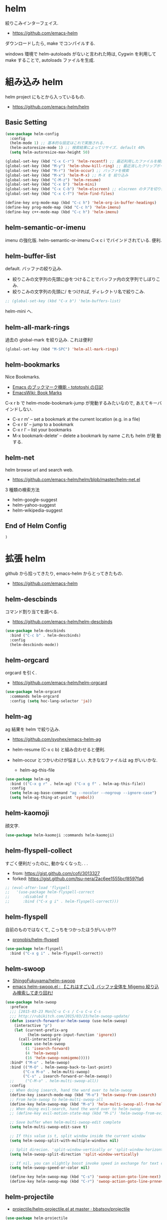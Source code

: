 * helm
  絞りこみインターフェイス.
  - https://github.com/emacs-helm

  ダウンロードしたら, make でコンパイルする.

  windows 環境で helm-autoloads がないと言われた時は,
  Cygwin を利用して make することで, autoloads ファイルを生成.

* 組み込み helm
  helm project にもとから入っているもの.
  - https://github.com/emacs-helm/helm

** Basic Setting 
#+begin_src emacs-lisp
(use-package helm-config
  :config
  (helm-mode 1) ;; 基本的な設定はこれで実施される.
  (helm-autoresize-mode 1) ;; 検索結果によってリサイズ. default 40%
  (setq helm-autoresize-max-height 50)
#+end_src

#+begin_src emacs-lisp
(global-set-key (kbd "C-x C-r") 'helm-recentf) ;; 最近利用したファイルを検索
(global-set-key (kbd "M-y") 'helm-show-kill-ring) ;; 最近消したクリップボード履歴
(global-set-key (kbd "M-r") 'helm-occur) ;; バッファを検索
(global-set-key (kbd "M-x") 'helm-M-x) ;; M-X を 絞り込み
(global-set-key (kbd "C-M-z") 'helm-resume)  
(global-set-key (kbd "C-x b") 'helm-mini)
(global-set-key (kbd "C-x C-b") 'helm-elscreen) ;; elscreen のタブを切り替え
(global-set-key (kbd "C-x C-f") 'helm-find-files)

(define-key org-mode-map (kbd "C-c h") 'helm-org-in-buffer-headings)
(define-key prog-mode-map (kbd "C-c h") 'helm-imenu)
(define-key c++-mode-map (kbd "C-c h") 'helm-imenu)
#+end_src

** helm-semantic-or-imenu
   imenu の強化版. helm-semantic-or-imenu C-x c i でバインドされている. 便利.

** helm-buffer-list
   default. バッファの絞り込み.
   - 絞りこみの文字列の先頭に@をつけることでバッファ内の文字列でしぼりこみ.
   - 絞りこみの文字列の先頭に/ をつければ, ディレクトリ名で絞りこみ.

#+begin_src emacs-lisp
;; (global-set-key (kbd "C-x b") 'helm-buffers-list)
#+end_src

   helm-mini へ.

** helm-all-mark-rings
   過去の global-mark を絞り込み. これは便利!

#+begin_src emacs-lisp
(global-set-key (kbd "M-SPC") 'helm-all-mark-rings)
#+end_src

** helm-bookmarks
   Nice Bookmarks.

  - [[http://tototoshi.hatenablog.com/entry/20101226/1293334388][Emacs のブックマーク機能 - tototoshi の日記]]
  - [[http://www.emacswiki.org/emacs/BookMarks][EmacsWiki: Book Marks]]

  C-x r b で helm-mode-bookmark-jump が発動するみたいなので, あえてキーバインドしない.

  - C-x r m' – set a bookmark at the current location (e.g. in a file)
  - C-x r b' – jump to a bookmark
  - C-x r l' – list your bookmarks
  - M-x bookmark-delete' – delete a bookmark by name これも helm が発
    動する.

** helm-net
   helm browse url and search web.
   - https://github.com/emacs-helm/helm/blob/master/helm-net.el

   3 種類の検索方法
   - helm-google-suggest
   - helm-yahoo-suggest
   - helm-wikipedia-suggest

** End of Helm Config

#+begin_src emacs-lisp
)
#+end_src
    
* 拡張 helm
  github から拾ってきたり, emacs-helm からとってきたもの.
  - https://github.com/emacs-helm

** helm-descbinds
   コマンド割り当てを調べる.
   - https://github.com/emacs-helm/helm-descbinds

#+begin_src emacs-lisp
(use-package helm-descbinds
  :bind ("C-c b" . helm-descbinds)
  :config
  (helm-descbinds-mode))
#+end_src

** helm-orgcard
   orgcard を引く.
   - https://github.com/emacs-helm/helm-orgcard

#+begin_src emacs-lisp
(use-package helm-orgcard
  :commands helm-orgcard
  :config (setq hoc-lang-selector 'ja))
#+end_src

** helm-ag
   ag 結果を helm で絞り込み. 
   - https://github.com/syohex/emacs-helm-ag

   - helm-resume (C-x c b) と組み合わせると便利.
   - helm-occur とつかいわけが悩ましい. 大きななファイルは ag がいいかな.
     - helm-ag-this-file

#+begin_src emacs-lisp
(use-package helm-ag
  :bind (("C-x g r" . helm-ag) ("C-x g f" . helm-ag-this-file))
  :config
  (setq helm-ag-base-command "ag --nocolor --nogroup --ignore-case")
  (setq helm-ag-thing-at-point 'symbol))
#+end_src

** helm-kaomoji
   顔文字.
   
#+begin_src emacs-lisp
(use-package helm-kaomoji :commands helm-kaomoji)
#+end_src

** helm-flyspell-collect
   すごく便利だったのに, 動かなくなった. . .
   - from:  https://gist.github.com/cofi/3013327
   - forked: https://gist.github.com/tsu-nera/2ac6ee1555bcf8597fa6

#+begin_src emacs-lisp
;; (eval-after-load 'flyspell
;;   '(use-package helm-flyspell-correct
;;      :disabled t
;;      :bind ("C-x g i" . helm-flyspell-correct)))
#+end_src

** helm-flyspell
   自前のものではなくて, こっちをつかったほうがいいか?? 
   - [[https://github.com/pronobis/helm-flyspell][pronobis/helm-flyspell]]

#+begin_src emacs-lisp
(use-package helm-flyspell
  :bind ("C-x g i" . helm-flyspell-correct))
#+end_src

** helm-swoop
   - [[https://github.com/ShingoFukuyama/helm-swoop][ShingoFukuyama/helm-swoop]]
   - [[http://rubikitch.com/2014/12/25/helm-swoop/][emacs helm-swoop.el : 【これはすごい】バッファ全体を Migemo 絞り込み検索して走り回れ!]]

#+begin_src emacs-lisp
(use-package helm-swoop
  :preface
  ;;; [2015-03-23 Mon]C-u C-s / C-u C-u C-s
  ;;; http://rubikitch.com/2015/03/23/helm-swoop-update/
  (defun isearch-forward-or-helm-swoop (use-helm-swoop)
    (interactive "p")
    (let (current-prefix-arg
          (helm-swoop-pre-input-function 'ignore))
      (call-interactively
       (case use-helm-swoop
         (1 'isearch-forward)
         (4 'helm-swoop)
         (16 'helm-swoop-nomigemo)))))
  :bind* ("M-o" . helm-swoop)
  :bind (("M-O" . helm-swoop-back-to-last-point)
        ("C-x M-o" . helm-multi-swoop)
        ("C-s" . isearch-forward-or-helm-swoop))
  ;;	 ("C-M-o" . helm-multi-swoop-all))
  :config
  ;; When doing isearch, hand the word over to helm-swoop
  (define-key isearch-mode-map (kbd "M-o") 'helm-swoop-from-isearch)
  ;; From helm-swoop to helm-multi-swoop-all
  (define-key helm-swoop-map (kbd "M-o") 'helm-multi-swoop-all-from-helm-swoop)
  ;; When doing evil-search, hand the word over to helm-swoop
  ;; (define-key evil-motion-state-map (kbd "M-i") 'helm-swoop-from-evil-search)

  ;; Save buffer when helm-multi-swoop-edit complete
  (setq helm-multi-swoop-edit-save t)

  ;; If this value is t, split window inside the current window
  (setq helm-swoop-split-with-multiple-windows nil)

  ;; Split direcion. 'split-window-vertically or 'split-window-horizontally
  (setq helm-swoop-split-direction 'split-window-vertically)

  ;; If nil, you can slightly boost invoke speed in exchange for text color
  (setq helm-swoop-speed-or-color nil)

  (define-key helm-swoop-map (kbd "C-s") 'swoop-action-goto-line-next)
  (define-key helm-swoop-map (kbd "C-r") 'swoop-action-goto-line-prnnev))
#+end_src

** helm-projectile
   - [[https://github.com/bbatsov/projectile/blob/master/helm-projectile.el][projectile/helm-projectile.el at master · bbatsov/projectile]]

#+begin_src emacs-lisp
(use-package helm-projectile
  :defer 20
  :config
  (helm-projectile-on)
  ;; プロジェクトに関連するファイルを helm-for-files に追加
  (defadvice helm-for-files (around update-helm-list activate)
    (let ((helm-for-files-preferred-list
	   (helm-for-files-update-list)))
      ad-do-it))
  
  (defun helm-for-files-update-list ()
    `(helm-source-buffers-list
      helm-source-recentf
      ;; helm-source-ghq
      helm-source-files-in-current-dir
      helm-source-file-cache
      ,(if (projectile-project-p)
	   helm-source-projectile-files-list)))

  ;; helm-ag をプロジェクトルートから
  (defun projectile-helm-ag ()
    (interactive)
    (helm-ag (projectile-project-root))))
#+end_src

** helm-gtags
   GNU Global.
   - [[https://github.com/syohex/emacs-helm-gtags][syohex/emacs-helm-gtags]]

   うーん, 動かない. . .error helm-process-delay-source

   動かないので, ggtags をつかう.

#+begin_src emacs-lisp
(use-package helm-gtags
  :disabled t
  :init
  ;;; Enable helm-gtags-mode
  (add-hook 'dired-mode-hook 'helm-gtags-mode)
  (add-hook 'eshell-mode-hook 'helm-gtags-mode)
  (add-hook 'c-mode-hook 'helm-gtags-mode)
  (add-hook 'c++-mode-hook 'helm-gtags-mode)
  (add-hook 'java-mode-hook 'helm-gtags-mode)

  :config
  ;; customize
  ;; customize
  (custom-set-variables
   '(helm-gtags-path-style 'relative)
   '(helm-gtags-ignore-case t)
   '(helm-gtags-auto-update t))
  
  ;; key bindings
  (define-key helm-gtags-mode-map (kbd "M-t") 'helm-gtags-find-tag)
  (define-key helm-gtags-mode-map (kbd "M-e") 'helm-gtags-find-rtag)
  (define-key helm-gtags-mode-map (kbd "M-s") 'helm-gtags-find-symbol)
  (define-key helm-gtags-mode-map (kbd "M-,") 'helm-gtags-pop-stack))
#+end_src

** helm-wl-address
   helm i/f でアドレス検索. 
   - https://github.com/kenbeese/helm-wl-address
   - [[http://qiita.com/kenbeese/items/438c1c8d664198d8527f][Emacs - wanderlust のアドレスを helm で選択する - Qiita]]

   .addresses を作成すること.

#+begin_src emacs-lisp
(use-package helm-wl-address
  :init
  (add-hook 'wl-draft-mode-hook 'helm-wl-address-activate-tab))
#+end_src

** helm-google
   google 検索. 
   - https://github.com/steckerhalter/helm-google

   helm-resume と組み合わせるといい.

#+begin_src emacs-lisp
(use-package helm-google
  :bind
  ("C-x g s" . helm-google)
  :config
  (setq helm-google-tld "co.jp")
  ;; eww で表示
  (setq helm-source-google
	`((name . "Google")
	  (init . (lambda () (require 'google)))
	  (action ("Browse URL" . eww-browse-url))
	  (display-to-real . helm-google-display-to-real)
	  (candidates . helm-google-search)
	  (requires-pattern)
	  (nohighlight)
	  (multiline)
	  (volatile))))
#+end_src

** helm-flycheck

#+begin_src emacs-lisp
(use-package helm-flycheck
  :config
  (define-key flycheck-mode-map (kbd "C-c ! h") 'helm-flycheck))
#+end_src

** helm-bm
   - [[https://github.com/yasuyk/helm-bm][yasuyk/helm-bm · GitHub]]

#+begin_src emacs-lisp
(use-package helm-bm
  :bind ("C-x <f5>" . helm-bm))
#+end_src

** helm-make
   helm interface for make
   - https://github.com/abo-abo/helm-make

#+begin_src emacs-lisp
(use-package helm-make
  :init
  (eval-after-load 'makefile-mode
    '(define-key makefile-mode-map (kbd "M-\"") 'helm-make-projectile))
  (define-key c-mode-map (kbd "M-\"") 'helm-make-projectile)
  (define-key c++-mode-map (kbd "M-\"") 'helm-make-projectile))
#+end_src

** helm-open-github
   helm i/f で github を開く.
   - https://github.com/syohex/emacs-helm-open-github   

#+begin_src emacs-lisp
(use-package helm-open-github)
#+end_src

** my/helm-recentf
   C-u C-x C-r で, ディレクトリのみを対象にする.
   - [[http://d.hatena.ne.jp/syohex/20120911/1347378503#][helm を使って最近開いたディレクトリを開く - Life is very short]]

   #+begin_src emacs-lisp
;;(defvar helm-c-recentf-directory-source
;;  '((name . "Recentf Directry")
;;    (candidates . (lambda ()
;;                    (loop for file in recentf-list
;;                          when (file-directory-p file)
;;                          collect file)))
;;    (type . file)))
;; 
;;(defun my/helm-recentf (arg)
;;  (interactive "P")
;;  (if current-prefix-arg
;;      (helm-other-buffer helm-c-recentf-directory-source "*helm recentf*")
;;      (call-interactively 'helm-recentf)))
   #+end_src

** helm-migemo
   helm の日本語検索.
   - https://github.com/emacs-helm/helm-migemo

  うまく動かないので, パッチをあてる.
  - [[http://rubikitch.com/2014/12/19/helm-migemo/][emacs helm-migemo.el : helm で正しく Migemo を動作させる!]]

  migemo 対応していない場合は, helm-migemize-command で個別に追加.
  - [[http://aki2o.hatenablog.jp/entry/2013/09/05/anything/helm%E3%81%AEmigemo%E5%AF%BE%E5%BF%9C%E3%81%97%E3%81%A6%E3%81%AA%E3%81%84%E3%82%B3%E3%83%9E%E3%83%B3%E3%83%89%E3%81%A7migemo%E3%82%8A%E3%81%9F%E3%81%84%E6%99%82%E3%81%AB%E3%81%99%E3%81%B9%E3%81%8D][helm の migemo 対応してないコマンドで migemo りたい時にすべき設定方法 - 死ぬまでの暇潰し]]

#+begin_src emacs-lisp
(use-package helm-migemo
  :init
  (setq helm-use-migemo t)
  (with-eval-after-load 'helm-imenu
    '(helm-migemize-command helm-imenu))
  (with-eval-after-load 'helm-org
    '(helm-migemize-command helm-org-in-buffer-headings))
  (with-eval-after-load 'swiper
    '(helm-migemize-command swiper))
  (require 'my-patch-helm-migemo))
#+end_src

** helm-emms

   #+begin_src emacs-lisp
   (use-package helm-emms)
   #+end_src

** helm-cscope
   xcscope の helm i/f.

   #+begin_src emacs-lisp
(use-package helm-cscope
  :init
  (add-hook 'c-mode-hook 'helm-cscope-mode)
  (add-hook 'c++-mode-hook 'helm-cscope-mode)
  :config
  (define-key helm-cscope-mode-map (kbd "M-t") 'helm-cscope-find-symbol)
  (define-key helm-cscope-mode-map (kbd "M-r") 'helm-cscope-find-global-definition)
  (define-key helm-cscope-mode-map (kbd "M-g M-c") 'helm-cscope-find-called-function)
  (define-key helm-cscope-mode-map (kbd "M-g M-p") 'helm-cscope-find-calling-this-funtcion)
  (define-key helm-cscope-mode-map (kbd "M-s") 'helm-cscope-select))
#+end_src

** helm-hatena-bookmark
   - https://github.com/masutaka/emacs-helm-hatena-bookmark

#+begin_src emacs-lisp
(use-package  helm-hatena-bookmark
  :config
  (setq helm-hatena-bookmark:username "tsu-nera")
  (helm-hatena-bookmark:initialize))
#+end_src

* Action 追加
  helm で絞り込みのあと, TAB で Action 起動.
  - [[http://rubikitch.com/2015/02/02/helm-add-actions/][emacs helm にアクション・キーバインドを超簡単に追加する方法]]
  - https://gist.github.com/tsu-nera/9cfd449c0dc5d232f61f

  よくわからないな...あとで.
  
* 未使用中...
** helm-etags-plus
   - [[https://github.com/jixiuf/helm-etags-plus][jixiuf/helm-etags-plus]]

   C 言語では, これがまともに動く. gtags は動かない etags で TAGS を生成する.

   - helm-etags-select C-x c e

#+begin_src emacs-lisp
(use-package helm-etags+ :disabled t)
(use-package ctags-update :disabled t)
#+end_src
** helm-github-stars
   helm i/f で github のスターを見る.
   - https://github.com/Sliim/helm-github-stars

#+begin_src emacs-lisp
(use-package helm-github-stars
  :disabled t
  :config 
  (setq helm-github-stars-username "tsu-nera"))
#+end_src


** swiper-helm
   Emacs isearch with an overview. 
   Interactive `occur' using `helm
   - [[http://oremacs.com/2015/03/10/no-swiping/][Introducing Swiper · (or emacs]]
   - https://github.com/abo-abo/swiper
   
   isearch + helm. helm-swoop と似ている.

   -> helm-swoop でいいや.

#+begin_src emacs-lisp
;;(use-package swiper-helm)
;;  :bind (("C-s". swiper-helm)))
#+end_src


